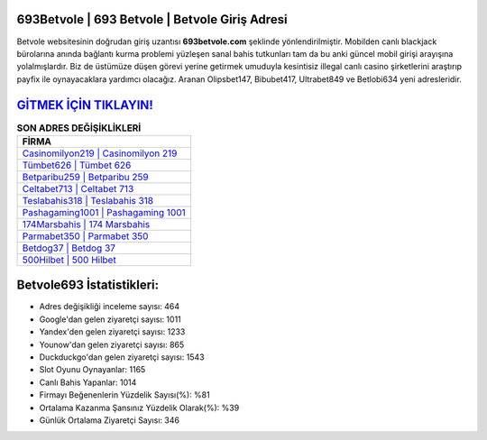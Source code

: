 ﻿693Betvole | 693 Betvole | Betvole Giriş Adresi
===================================

.. image:: images/betvole-giris.jpg
   :width: 600
   
Betvole websitesinin doğrudan giriş uzantısı **693betvole.com** şeklinde yönlendirilmiştir. Mobilden canlı blackjack bürolarına anında bağlantı kurma problemi yüzleşen sanal bahis tutkunları tam da bu anki güncel mobil girişi arayışına yolalmışlardır. Biz de üstümüze düşen görevi yerine getirmek umuduyla kesintisiz illegal canlı casino şirketlerini araştırıp payfix ile oynayacaklara yardımcı olacağız. Aranan Olipsbet147, Bibubet417, Ultrabet849 ve Betlobi634 yeni adresleridir.

`GİTMEK İÇİN TIKLAYIN! <https://urlday.cc/git>`_
==============

.. list-table:: **SON ADRES DEĞİŞİKLİKLERİ**
   :widths: 100
   :header-rows: 1

   * - FİRMA
   * - `Casinomilyon219 | Casinomilyon 219 <casinomilyon219-casinomilyon-219-casinomilyon-giris-adresi.html>`_
   * - `Tümbet626 | Tümbet 626 <tumbet626-tumbet-626-tumbet-giris-adresi.html>`_
   * - `Betparibu259 | Betparibu 259 <betparibu259-betparibu-259-betparibu-giris-adresi.html>`_	 
   * - `Celtabet713 | Celtabet 713 <celtabet713-celtabet-713-celtabet-giris-adresi.html>`_	 
   * - `Teslabahis318 | Teslabahis 318 <teslabahis318-teslabahis-318-teslabahis-giris-adresi.html>`_ 
   * - `Pashagaming1001 | Pashagaming 1001 <pashagaming1001-pashagaming-1001-pashagaming-giris-adresi.html>`_
   * - `174Marsbahis | 174 Marsbahis <174marsbahis-174-marsbahis-marsbahis-giris-adresi.html>`_	 
   * - `Parmabet350 | Parmabet 350 <parmabet350-parmabet-350-parmabet-giris-adresi.html>`_
   * - `Betdog37 | Betdog 37 <betdog37-betdog-37-betdog-giris-adresi.html>`_
   * - `500Hilbet | 500 Hilbet <500hilbet-500-hilbet-hilbet-giris-adresi.html>`_
	 
Betvole693 İstatistikleri:
===================================	 
* Adres değişikliği inceleme sayısı: 464
* Google'dan gelen ziyaretçi sayısı: 1011
* Yandex'den gelen ziyaretçi sayısı: 1233
* Younow'dan gelen ziyaretçi sayısı: 865
* Duckduckgo'dan gelen ziyaretçi sayısı: 1543
* Slot Oyunu Oynayanlar: 1165
* Canlı Bahis Yapanlar: 1014
* Firmayı Beğenenlerin Yüzdelik Sayısı(%): %81
* Ortalama Kazanma Şansınız Yüzdelik Olarak(%): %39
* Günlük Ortalama Ziyaretçi Sayısı: 346
